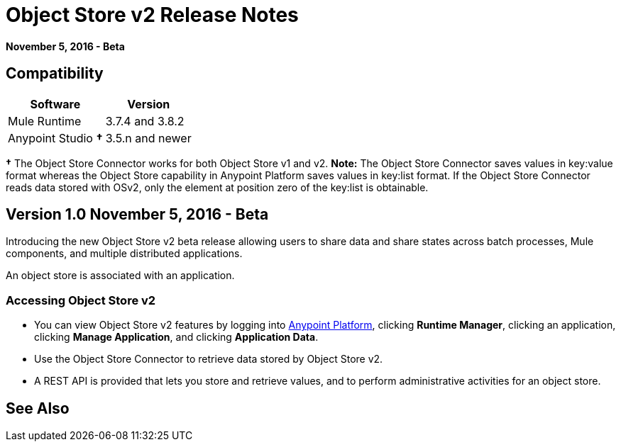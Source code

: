 = Object Store v2 Release Notes
:keywords: osv2, object store, store

*November 5, 2016 - Beta*

== Compatibility

[%header%autowidth.spread]
|===
|Software |Version
|Mule Runtime |3.7.4 and 3.8.2
|Anypoint Studio *&#8224;* |3.5.n and newer
|===

*&#8224;* The Object Store Connector works for both Object Store v1 and v2. *Note:* The Object Store Connector saves values in key:value format whereas the Object Store capability in Anypoint Platform saves values in key:list format. If the Object Store Connector reads data stored with OSv2, only the element at position zero of the key:list is obtainable.

== Version 1.0 November 5, 2016 - Beta

Introducing the new Object Store v2 beta release allowing users to share data and share states across batch processes, Mule components, and multiple distributed applications.

An object store is associated with an application.

=== Accessing Object Store v2

* You can view Object Store v2 features by logging into link:https://anypoint.mulesoft.com/#/signin[Anypoint Platform], clicking *Runtime Manager*, clicking an application, clicking *Manage Application*, and clicking *Application Data*.

* Use the Object Store Connector to retrieve data stored by Object Store v2.

* A REST API is provided that lets you store and retrieve values, and to perform administrative activities for an object store.

== See Also





